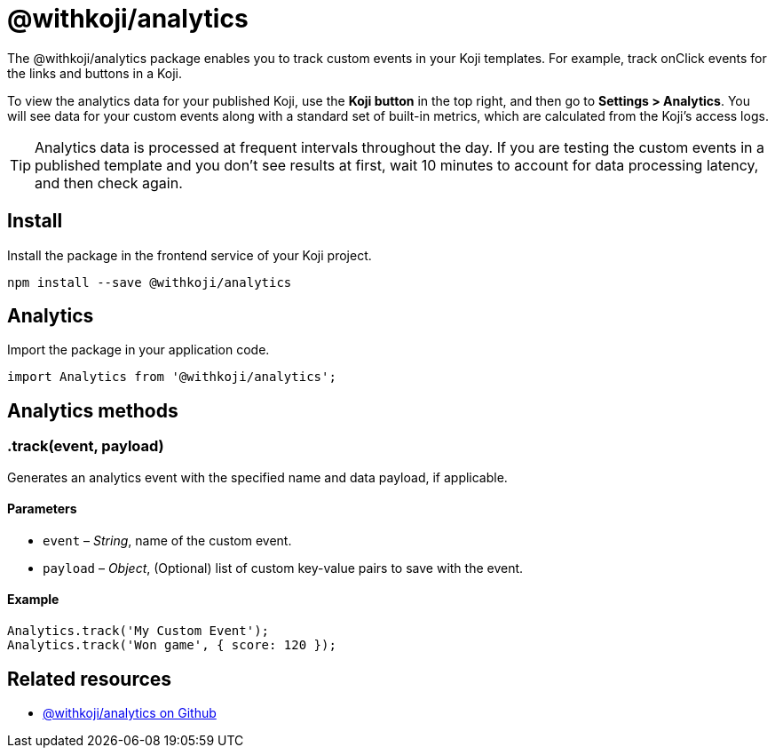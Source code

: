 = @withkoji/analytics
:page-slug: withkoji-koji-analytics-sdk
:page-description: Package for tracking custom events in your Koji templates.

The @withkoji/analytics package enables you to
//tag::description[]
track custom events in your Koji templates.
//end::description[]
For example, track onClick events for the links and buttons in a Koji.

To view the analytics data for your published Koji, use the *Koji button* in the top right, and then go to **Settings > Analytics**.
You will see data for your custom events along with a standard set of built-in metrics, which are calculated from the Koji's access logs.

TIP: Analytics data is processed at frequent intervals throughout the day.
If you are testing the custom events in a published template and you don't see results at first, wait 10 minutes to account for data processing latency, and then check again.

== Install

Install the package in the frontend service of your Koji project.

[source,bash]
----
npm install --save @withkoji/analytics
----

== Analytics

Import the package in your application code.

[source,javascript]
----
import Analytics from '@withkoji/analytics';
----

== Analytics methods

[.hcode, id=".track", reftext="track"]
=== .track(event, payload)

Generates an analytics event with the specified name and data payload, if applicable.

==== Parameters

* `event` – _String_, name of the custom event.
* `payload` – _Object_, (Optional) list of custom key-value pairs to save with the event.

==== Example

[source,javascript]
----
Analytics.track('My Custom Event');
Analytics.track('Won game', { score: 120 });
----

== Related resources

* https://github.com/madewithkoji/koji-analytics-sdk[@withkoji/analytics on Github]
